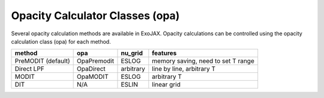 Opacity Calculator Classes (opa)
======================================

Several opacity calculation methods are available in ExoJAX. 
Opacity calculations can be controlled using the opacity calculation class 
(opa) for each method.


+-----------------------+-------------+-----------+------------------------------------+
|**method**             |**opa**      |**nu_grid**| **features**                       |
+-----------------------+-------------+-----------+------------------------------------+
|PreMODIT   (default)   |OpaPremodit  |ESLOG      | memory saving, need to set T range |
+-----------------------+-------------+-----------+------------------------------------+
|Direct LPF             |OpaDirect    |arbitrary  | line by line, arbitrary T          |
+-----------------------+-------------+-----------+------------------------------------+
|MODIT                  |OpaMODIT     |ESLOG      | arbitrary T                        |
+-----------------------+-------------+-----------+------------------------------------+
|DIT                    |N/A          |ESLIN      | linear grid                        |
+-----------------------+-------------+-----------+------------------------------------+

